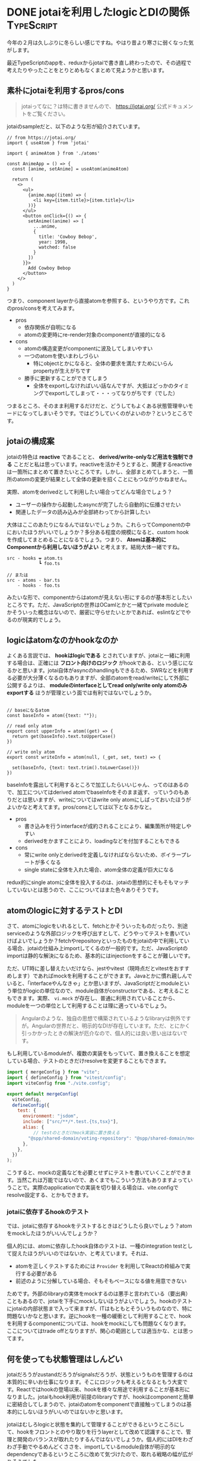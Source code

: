 #+startup: content logdone inlneimages

#+hugo_base_dir: ../
#+hugo_section: post/2025/02
#+author: derui

* DONE jotaiを利用したlogicとDIの関係 :TypeScript:
CLOSED: [2025-02-16 日 15:12]
:PROPERTIES:
:EXPORT_FILE_NAME: jotai-with-logic
:END:
今年の２月は久しぶりに冬らしい感じですね。やはり昔より寒さに弱くなった気がします。

最近TypeScriptのappを、reduxからjotaiで書き直し終わったので、その過程で考えたりやったことをとりとめもなくまとめて見ようかと思います。

#+html: <!--more-->

** 素朴にjotaiを利用するpros/cons
#+begin_quote
jotaiってなに？は特に書きませんので、 https://jotai.org/ 公式ドキュメントをご覧ください。
#+end_quote

jotaiのsampleだと、以下のような形が紹介されています。

#+begin_src typescript-ts
  // from https://jotai.org/
  import { useAtom } from 'jotai'

  import { animeAtom } from './atoms'

  const AnimeApp = () => {
    const [anime, setAnime] = useAtom(animeAtom)

    return (
      <>
        <ul>
          {anime.map((item) => (
            <li key={item.title}>{item.title}</li>
          ))}
        </ul>
        <button onClick={() => {
          setAnime((anime) => [
            ...anime,
            {
              title: 'Cowboy Bebop',
              year: 1998,
              watched: false
            }
          ])
        }}>
          Add Cowboy Bebop
        </button>
      </>
    )
  }
#+end_src

つまり、component layerから直接atomを参照する、というやり方です。これのpros/consを考えてみます。

- pros
  - 依存関係が自明になる
  - atomの変更時にre-render対象のcomponentが直接的になる
- cons
  - atomの構造変更がcomponentに波及してしまいやすい
  - 一つのatomを使いまわしづらい
    - 特にobjectとかになると、全体の要求を満たすためにいらんpropertyが生えがちです
  - 勝手に更新することができてしまう
    - 全体をexportしなければいい話なんですが、大抵はどっかのタイミングでexportしてしまって・・・ってなりがちです（でした）


つまるところ、そのまま利用するだけだと、どうしてもよくある状態管理辛いモードになってしまいそうです。ではどうしていくのがよいのか？というところです。


** jotaiの構成案
jotaiの特色は *reactive* であることと、 *derived/write-onlyなど用法を強制できる* ことだと私は思っています。reactiveを活かそうとすると、関連するreactiveは一箇所にまとめて置きたいところです。しかし、全部まとめてしまうと、一箇所のatomの変更が結果として全体の更新を招くことにもつながりかねません。

実際、atomをderivedとして利用したい場合ってどんな場合でしょう？

- ユーザーの操作から起動したasyncが完了したら自動的に伝播させたい
- 関連したデータの読み込みが全部終わってから計算したい


大体はここのあたりになるんではないでしょうか。これらってComponentの中においたほうがいいでしょうか？多分ある程度の規模になると、custom hookを作成してまとめることになるでしょう。つまり、 *Atomは基本的にComponentから利用しないほうがよい* と考えます。結局大体一緒ですね。

#+begin_example
src - hooks ┯ atom.ts
            ┗ foo.ts

// または
src - atoms - bar.ts
    - hooks - foo.ts
#+end_example

みたいな形で、componentからはatomが見えない形にするのが基本形としたいところです。ただ、JavaScriptの世界はOCamlとかと一緒でprivate moduleとかそういった概念はないので、厳密に守らせたいとかであれば、eslintなどでやるのが現実的でしょう。

** logicはatomなのかhookなのか
よくある言説では、 *hookはlogicである* とされていますが、jotaiと一緒に利用する場合は、正確には *フロント向けのロジック* がhookである、という感じになるかと思います。jotai自体がasyncのhandlingもできるため、SWRなどを利用する必要が大分薄くなるのもありますが、全部のatomをread/writeにして外部に公開するよりは、 *moduleのinterfaceとしてread only/write only atomのみexportする* ほうが管理という面では有利ではないでしょうか。

#+begin_src typescript-ts

  // baseになるatom
  const baseInfo = atom({text: ""});

  // read only atom
  export const upperInfo = atom((get) => {
    return get(baseInfo).text.toUpperCase()
  })

  // write only atom
  export const writeInfo = atom(null, (_get, set, text) => {

    set(baseInfo, {text: text.trim().toLowerCase()})
  })
#+end_src

baseInfoを露出して利用するところで加工したらいいじゃん、ってのはあるので、加工についてはderived atomでbaseInfoをそのまま返す、っていうのもありだとは思いますが、writeについてはwrite only atomにしばっておいたほうがよいかなと考えてます。pros/consとしては以下となるかなと。

- pros
  - 書き込みを行うinterfaceが成約されることにより、編集箇所が特定しやすい
  - derivedをかますことにより、loadingなどを付加することもできる
- cons
  - 常にwrite onlyとderivedを定義しなければならないため、ボイラープレートが多くなる
  - single stateに全体を入れた場合、atom全体の定義が巨大になる



redux的にsingle atomに全体を投入するのは、jotaiの思想的にそもそもマッチしていないとは思うので、ここについてはまた色々ありそうです。



** atomのlogicに対するテストとDI
さて、atomにlogicをいれるとして、fetchとかそういったものだったり、別途serviceのような外部ロジックを呼び出すとして、どうやってテストを書いていけばよいでしょうか？fetchやrepositoryといったものをjotaiの中で利用している場合、jotaiの仕組み上importしてくるのが一般的です。ただ、JavaScriptのimportは静的な解決になるため、基本的にはinjectionをすることが難しいです。

ただ、UT時に差し替えたいだけなら、jestやvitest（現時点だとvitestをおすすめします）であればmockを利用することができます。Javaとかに慣れ親しんでいると、「interfaceやんなきゃ」とか思いますが、JavaScriptだとmoduleという単位がlogicの単位なので、module自体がconstructorである、と考えることもできます。実際、 ~vi.mock~ が存在し、普通に利用されていることから、moduleを一つの単位として利用することは理に適っているでしょう。

#+begin_quote
Angularのような、独自の思想で構築されているようなlibraryは例外ですが。Angularの世界だと、明示的なDIが存在しています。ただ、とにかく引っかかったときの解決が厄介なので、個人的には良い思い出はないです。
#+end_quote

もし利用しているmoduleが、複数の実装をもっていて、置き換えることを想定している場合、テストのときだけresolveを変更することもできます。

#+begin_src javascript
  import { mergeConfig } from "vite";
  import { defineConfig } from "vitest/config";
  import viteConfig from "./vite.config";

  export default mergeConfig(
    viteConfig,
    defineConfig({
      test: {
        environment: "jsdom",
        include: ["src/**/*.test.{ts,tsx}"],
        alias: {
            // testのときだけmock実装に置き換える
          "@spp/shared-domain/voting-repository": "@spp/shared-domain/mock/voting-repository",
        },
      },
    })
  );

#+end_src

こうすると、mockの定義などを必要とせずにテストを書いていくことができます。当然これは万能ではないので、あくまでもこういう方法もありますよっていうことで。実際のapplicationでの実装を切り替える場合は、vite.configでresolve設定する、とかもできます。


*** jotaiに依存するhookのテスト
では、jotaiに依存するhookをテストするときはどうしたら良いでしょう？atomをmockしたほうがいいんでしょうか？

個人的には、atomに依存したhook自体のテストは、一種のintegration testとして捉えたほうがいいのではないか、と考えています。それは、

- atomを正しくテストするためには ~Provider~ を利用してReactの枠組みで実行する必要がある
- 前述のように分解している場合、そもそもベースになる値を用意できない


ためです。外部のlibraryの実体をmockするのは悪手と言われている（要出典）こともあるので、jotaiを下手にmockしないほうがよいでしょう。hookのテストにjotaiの内部状態まで入って来ますが、ITはもともとそういうものなので、特に問題ないかなと思います。逆にhookを一種の緩衝として利用することで、hookを利用するcomponentについては、hookをmockにしても問題なくなります。
ここについてはtrade offとなりますが、関心の範囲としては適当かな、とは思ってます。




** 何を使っても状態管理はしんどい
jotaiだろうがzustandだろうがsignalsだろうが、状態というものを管理するのは本質的に辛いお仕事になります。そこにロジックも考えるとなるともう大変です。Reactではhookの登場以来、hookを様々な用途で利用することが基本形になりました。jotaiもhook利用が前提のlibraryですが、hookはcomponentと簡単に密結合してしまうので、jotaiのatomをcomponentで直接触ってしまうのは基本的にしないほうがいいのではないかと思います。

jotaiはむしろlogicと状態を集約して管理することができるというところにして、hookをフロントとのやり取りを行うlayerとして改めて認識することで、管理と開発のバランスが取れたりするんではないでしょうか。個人的にはDIをわざわざ手動でやるめんどくささを、importしているmodule自体が明示的なdependencyであるというところに改めて気づけたので、取れる戦略の幅が広がりそうでした。


* comment Local Variables                                           :ARCHIVE:
# Local Variables:
# eval: (org-hugo-auto-export-mode)
# End:

